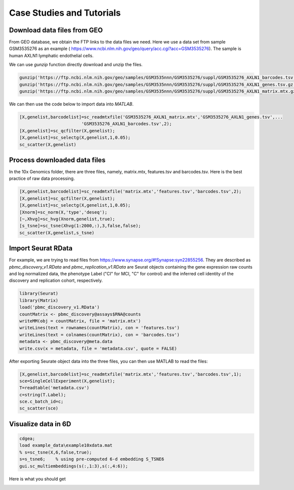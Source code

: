 .. _case_studies:

Case Studies and Tutorials
==========================

Download data files from GEO
----------------------------

From GEO database, we obtain the FTP links to the data files we need. Here we use a data set from sample GSM3535276 as an example ( https://www.ncbi.nlm.nih.gov/geo/query/acc.cgi?acc=GSM3535276). The sample is human AXLN1 lymphatic endothelial cells.

.. raw:: html

  <table cellpadding="2" cellspacing="2" width="600"><tr bgcolor="#eeeeee" valign="top"><td align="middle" bgcolor="#CCCCCC"><strong>Supplementary file</strong></td>
  <td align="middle" bgcolor="#CCCCCC"><strong>Size</strong></td>
  <td align="middle" bgcolor="#CCCCCC"><strong>Download</strong></td>
  <td align="middle" bgcolor="#CCCCCC"><strong>File type/resource</strong></td>
  </tr>
  <tr valign="top"><td bgcolor="#DEEBDC">GSM3535276_AXLN1_barcodes.tsv.gz</td>
  <td bgcolor="#DEEBDC" title="34376">33.6 Kb</td>
  <td bgcolor="#DEEBDC"><a href="ftp://ftp.ncbi.nlm.nih.gov/geo/samples/GSM3535nnn/GSM3535276/suppl/GSM3535276%5FAXLN1%5Fbarcodes%2Etsv%2Egz">(ftp)</a><a href="/geo/download/?acc=GSM3535276&amp;format=file&amp;file=GSM3535276%5FAXLN1%5Fbarcodes%2Etsv%2Egz">(http)</a></td>
  <td bgcolor="#DEEBDC">TSV</td>
  </tr>
  <tr valign="top"><td bgcolor="#EEEEEE">GSM3535276_AXLN1_genes.tsv.gz</td>
  <td bgcolor="#EEEEEE" title="257278">251.2 Kb</td>
  <td bgcolor="#EEEEEE"><a href="ftp://ftp.ncbi.nlm.nih.gov/geo/samples/GSM3535nnn/GSM3535276/suppl/GSM3535276%5FAXLN1%5Fgenes%2Etsv%2Egz">(ftp)</a><a href="/geo/download/?acc=GSM3535276&amp;format=file&amp;file=GSM3535276%5FAXLN1%5Fgenes%2Etsv%2Egz">(http)</a></td>
  <td bgcolor="#EEEEEE">TSV</td>
  </tr>
  <tr valign="top"><td bgcolor="#DEEBDC">GSM3535276_AXLN1_matrix.mtx.gz</td>
  <td bgcolor="#DEEBDC" title="47972933">45.8 Mb</td>
  <td bgcolor="#DEEBDC"><a href="ftp://ftp.ncbi.nlm.nih.gov/geo/samples/GSM3535nnn/GSM3535276/suppl/GSM3535276%5FAXLN1%5Fmatrix%2Emtx%2Egz">(ftp)</a><a href="/geo/download/?acc=GSM3535276&amp;format=file&amp;file=GSM3535276%5FAXLN1%5Fmatrix%2Emtx%2Egz">(http)</a></td>
  <td bgcolor="#DEEBDC">MTX</td>
  </tr>
  </table>


We can use `gunzip` function directly download and unzip the files.

.. code-block:: matlab

  gunzip('https://ftp.ncbi.nlm.nih.gov/geo/samples/GSM3535nnn/GSM3535276/suppl/GSM3535276_AXLN1_barcodes.tsv.gz')
  gunzip('https://ftp.ncbi.nlm.nih.gov/geo/samples/GSM3535nnn/GSM3535276/suppl/GSM3535276_AXLN1_genes.tsv.gz');
  gunzip('https://ftp.ncbi.nlm.nih.gov/geo/samples/GSM3535nnn/GSM3535276/suppl/GSM3535276_AXLN1_matrix.mtx.gz');

We can then use the code below to import data into `MATLAB`.

.. code-block:: matlab

  [X,genelist,barcodelist]=sc_readmtxfile('GSM3535276_AXLN1_matrix.mtx','GSM3535276_AXLN1_genes.tsv',...
                          'GSM3535276_AXLN1_barcodes.tsv',2);
  [X,genelist]=sc_qcfilter(X,genelist);
  [X,genelist]=sc_selectg(X,genelist,1,0.05);
  sc_scatter(X,genelist)


Process downloaded data files
-----------------------------
In the 10x Genomics folder, there are three files, namely, matrix.mtx, features.tsv and barcodes.tsv. Here is the best practice of raw data processing.

.. code-block::
  
  [X,genelist,barcodelist]=sc_readmtxfile('matrix.mtx','features.tsv','barcodes.tsv',2);
  [X,genelist]=sc_qcfilter(X,genelist);
  [X,genelist]=sc_selectg(X,genelist,1,0.05);
  [Xnorm]=sc_norm(X,'type','deseq');
  [~,Xhvg]=sc_hvg(Xnorm,genelist,true);
  [s_tsne]=sc_tsne(Xhvg(1:2000,:),3,false,false);
  sc_scatter(X,genelist,s_tsne)

Import Seurat RData
-------------------
For example, we are trying to read files from `https://www.synapse.org/#!Synapse:syn22855256 <https://www.synapse.org/#!Synapse:syn22855256>`_. They are described as `pbmc_discovery_v1.RData` and `pbmc_replication_v1.RData` are Seurat objects containing the gene expression raw counts and log normalized data, the phenotype Label ("CI" for MCI, "C" for control) and the inferred cell identity of the discovery and replication cohort, respectively. 

.. code-block:: r

  library(Seurat)
  library(Matrix)
  load('pbmc_discovery_v1.RData')
  countMatrix <- pbmc_discovery@assays$RNA@counts
  writeMM(obj = countMatrix, file = 'matrix.mtx')
  writeLines(text = rownames(countMatrix), con = 'features.tsv')
  writeLines(text = colnames(countMatrix), con = 'barcodes.tsv')
  metadata <- pbmc_discovery@meta.data
  write.csv(x = metadata, file = 'metadata.csv', quote = FALSE)

After exporting Seurate object data into the three files, you can then use MATLAB to read the files:
  
.. code-block:: matlab

  [X,genelist,barcodelist]=sc_readmtxfile('matrix.mtx','features.tsv','barcodes.tsv',1);  
  sce=SingleCellExperiment(X,genelist);
  T=readtable('metadata.csv')
  c=string(T.Label);
  sce.c_batch_id=c;
  sc_scatter(sce)

Visualize data in 6D
--------------------

.. code-block:: matlab

  cdgea;
  load example_data\example10xdata.mat
  % s=sc_tsne(X,6,false,true);
  s=s_tsne6;    % using pre-computed 6-d embedding S_TSNE6
  gui.sc_multiembeddings(s(:,1:3),s(:,4:6));
  
Here is what you should get
  
|sixdview|

.. |sixdview| image:: https://github.com/jamesjcai/scGEAToolbox/raw/master/resources/six_d.png
   :target: https://github.com/jamesjcai/scGEAToolbox/raw/master/resources/six_d.png
  
